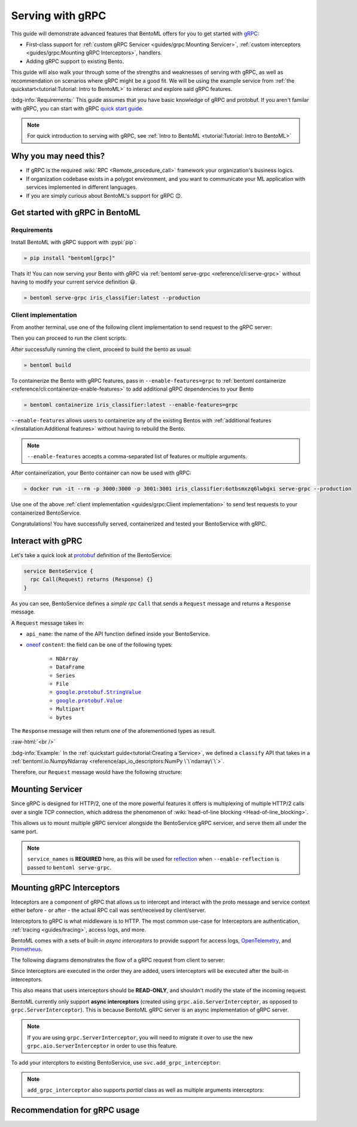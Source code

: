 =================
Serving with gRPC
=================

This guide will demonstrate advanced features that BentoML offers for you to get started
with `gRPC <https://grpc.io/>`_:

- First-class support for :ref:`custom gRPC Servicer <guides/grpc:Mounting Servicer>`, :ref:`custom interceptors <guides/grpc:Mounting gRPC Interceptors>`, handlers.
- Adding gRPC support to existing Bento.

This guide will also walk your through some of the strengths and weaknesses of serving with gRPC, as well as
recommendation on scenarios where gRPC might be a good fit. We will be using the example service from :ref:`the quickstart<tutorial:Tutorial: Intro to BentoML>` to interact and explore said gRPC features.

:bdg-info:`Requirements:` This guide assumes that you have basic knowledge of gRPC and protobuf. If you aren't
familar with gRPC, you can start with gRPC `quick start guide <https://grpc.io/docs/languages/python/quickstart/>`_.

.. note::

   For quick introduction to serving with gRPC, see :ref:`Intro to BentoML <tutorial:Tutorial: Intro to BentoML>`

Why you may need this?
----------------------

- If gRPC is the required :wiki:`RPC <Remote_procedure_call>` framework your
  organization's business logics.
- If organization codebase exists in a polygot environment, and you want to communicate your ML application
  with services implemented in different languages.
- If you are simply curious about BentoML's support for gRPC 😊.

Get started with gRPC in BentoML
--------------------------------

Requirements
~~~~~~~~~~~~

Install BentoML with gRPC support with :pypi:`pip`:

.. code-block:: bash

   » pip install "bentoml[grpc]"

Thats it! You can now serving your Bento with gRPC via :ref:`bentoml serve-grpc <reference/cli:serve-grpc>` without having to modify your current service definition 😃.

.. code-block:: bash

   » bentoml serve-grpc iris_classifier:latest --production

Client implementation
~~~~~~~~~~~~~~~~~~~~~

From another terminal, use one of the following client implementation to send request to the
gRPC server:

.. tab-set::

   .. tab-item:: Python
      :sync: python

      .. code-block:: python
         :caption: `client.py`

         if __name__ == "__main__":
            import asyncio

            import grpc

            from bentoml.grpc.utils import import_generated_stubs

            pb, services = import_generated_stubs()
            async def run():
               async with grpc.aio.insecure_channel("localhost:3000") as channel:
                     stub = services.BentoServiceStub(channel)
                     req = stub.Call(
                        request=pb.Request(
                           api_name="predict",
                           ndarray=pb.NDArray(
                                 dtype=pb.NDArray.DTYPE_FLOAT,
                                 shape=(1, 4),
                                 float_values=[5.9, 3, 5.1, 1.8],
                           ),
                        )
                     )
               print(req)

            asyncio.run(run())

   .. tab-item:: Go
      :sync: golang

      .. code-block:: go
         :caption: `client.go`

         package client

         import (
            "context"
            "fmt"
            "time"

            pb "bentoml/grpc/v1alpha1"

            "google.golang.org/grpc"
            "google.golang.org/grpc/credentials/insecure"
         )

         var opts []grpc.DialOption

         const serverAddr = "localhost:3000"

         func main() {
            opts = append(opts, grpc.WithTransportCredentials(insecure.NewCredentials()))
            conn, err := grpc.Dial(serverAddr, opts...)
            if err != nil {
               panic(err)
            }
            defer conn.Close()
            ctx, cancel := context.WithTimeout(context.Background(), 10*time.Second)
            defer cancel()

            client := pb.NewBentoServiceClient(conn)

            resp, err := client.Call(ctx, &pb.Request{ApiName: "predict", Content: &pb.Request_Ndarray{Ndarray: &pb.NDArray{Dtype: *pb.NDArray_DTYPE_FLOAT.Enum(), Shape: []int32{1, 4}, FloatValues: []float32{3.5, 2.4, 7.8, 5.1}}}})
            if err != nil {
               panic(err)
            }
            fmt.Print(resp)
         }

   .. tab-item:: C++
      :sync: cpp

      .. code-block:: cpp
         :caption: `client.cpp`

         #include <array>
         #include <iostream>
         #include <memory>
         #include <mutex>
         #include <string>
         #include <vector>

         #include <grpc/grpc.h>
         #include <grpcpp/channel.h>
         #include <grpcpp/client_context.h>
         #include <grpcpp/create_channel.h>
         #include <grpcpp/grpcpp.h>
         #include <grpcpp/security/credentials.h>

         #include "bentoml/grpc/v1alpha1/service.grpc.pb.h"
         #include "bentoml/grpc/v1alpha1/service.pb.h"

         using bentoml::grpc::v1alpha1::BentoService;
         using bentoml::grpc::v1alpha1::NDArray;
         using bentoml::grpc::v1alpha1::Request;
         using bentoml::grpc::v1alpha1::Response;
         using grpc::Channel;
         using grpc::ClientAsyncResponseReader;
         using grpc::ClientContext;
         using grpc::CompletionQueue;
         using grpc::Status;

         int main(int argc, char **argv) {
             auto stubs = BentoService::NewStub(grpc::CreateChannel(
                   "localhost:3000", grpc::InsecureChannelCredentials()));
             std::vector<float> data = {3.5, 2.4, 7.8, 5.1};
             std::vector<int> shape = {1, 4};

             Request request;
             request.set_api_name("predict");

             NDArray *ndarray = request.mutable_ndarray();
             ndarray->mutable_shape()->Assign(shape.begin(), shape.end());
             ndarray->mutable_float_values()->Assign(data.begin(), data.end());

             Response resp;
             ClientContext context;

             // Storage for the status of the RPC upon completion.
             Status status = stubs->Call(&context, request, &resp);

             // Act upon the status of the actual RPC.
             if (!status.ok()) {
                std::cout << status.error_code() << ": " << status.error_message()
                         << std::endl;
                return 1;
             }
             if (!resp.has_ndarray()) {
                std::cout << "Currently only accept output as NDArray." << std::endl;
                return 1;
             }
             std::cout << "response byte size: " << resp.ndarray().ByteSizeLong()
                         << std::endl;
         }


Then you can proceed to run the client scripts:

.. tab-set::

   .. tab-item:: Python
      :sync: python

      .. code-block:: bash

         » python -m client

   .. tab-item:: Go
      :sync: golang

      .. code-block:: bash

         » go run ./client.go

   .. tab-item:: C++
      :sync: cpp

      To compile C++ client, we need to somehow include the protobuf and gRPC C++
      headers and use either clangd, g++ or `bazel <https://bazel.build/>`_ to compile
      the binary.

      Since this is outside of the scope of this guide, we will leave the details on how to
      compile the C++ client to the reader. Below is a gist of how one can use
      Bazel to compile the C++ client for those who are interested:

      .. dropdown:: Bazel instruction

         After installing bazel, define a ``WORKSPACE`` file in the same directory as
         ``client.cpp``:

         .. dropdown:: ``WORKSPACE``

            .. code-block:: python

               workspace(name = "client")

               load("@bazel_tools//tools/build_defs/repo:http.bzl", "http_archive")

               http_archive(
                  name = "rules_proto",
                  sha256 = "e017528fd1c91c5a33f15493e3a398181a9e821a804eb7ff5acdd1d2d6c2b18d",
                  strip_prefix = "rules_proto-4.0.0-3.20.0",
                  urls = [
                     "https://github.com/bazelbuild/rules_proto/archive/refs/tags/4.0.0-3.20.0.tar.gz",
                  ],
               )
               http_archive(
                  name = "rules_proto_grpc",
                  sha256 = "507e38c8d95c7efa4f3b1c0595a8e8f139c885cb41a76cab7e20e4e67ae87731",
                  strip_prefix = "rules_proto_grpc-4.1.1",
                  urls = ["https://github.com/rules-proto-grpc/rules_proto_grpc/archive/4.1.1.tar.gz"],
               )

               load("@rules_proto//proto:repositories.bzl", "rules_proto_dependencies", "rules_proto_toolchains")
               load("@rules_proto_grpc//:repositories.bzl", "rules_proto_grpc_repos", "rules_proto_grpc_toolchains")

               rules_proto_grpc_toolchains()
               rules_proto_grpc_repos()
               rules_proto_dependencies()
               rules_proto_toolchains()

         Then follow by defining a ``BUILD`` file:

         .. dropdown:: ``BUILD``

            .. code-block:: python

               load("@rules_proto//proto:defs.bzl", "proto_library")
               load("@rules_proto_grpc//cpp:defs.bzl", "cc_grpc_library", "cc_proto_library")

               proto_library(
                  name = "service_proto",
                  srcs = ["bentoml/grpc/v1alpha1/service.proto"],
                  deps = ["@com_google_protobuf//:struct_proto", "@com_google_protobuf//:wrappers_proto"]
               )

               cc_proto_library(
                  name = "service_cc",
                  protos = [":service_proto"],
               )

               cc_grpc_library(
                  name = "service_cc_grpc",
                  protos = [":service_proto"],
                  deps = [":service_cc"],
               )

               cc_binary(
                  name = "client_cc",
                  srcs = ["client.cc"],
                  deps = [
                     ":service_cc_grpc",
                     "@com_github_grpc_grpc//:grpc++",
                  ],
               )

         Proceed then to run the client:

         .. code-block:: bash

            » bazel run :client_cc

After successfully running the client, proceed to build the bento as usual:

.. code-block:: bash

   » bentoml build


To containerize the Bento with gRPC features, pass in ``--enable-features=grpc`` to
:ref:`bentoml containerize <reference/cli:containerize-enable-features>` to add additional gRPC
dependencies to your Bento

.. code-block:: bash

   » bentoml containerize iris_classifier:latest --enable-features=grpc

``--enable-features`` allows users to containerize any of the existing Bentos with :ref:`additional features </installation:Additional features>` without having to rebuild the Bento.

.. note::

   ``--enable-features`` accepts a comma-separated list of features or multiple arguments.

After containerization, your Bento container can now be used with gRPC:

.. code-block:: bash

   » docker run -it --rm -p 3000:3000 -p 3001:3001 iris_classifier:6otbsmxzq6lwbgxi serve-grpc --production

Use one of the above :ref:`client implementation <guides/grpc:Client implementation>` to
send test requests to your containerized BentoService.

Congratulations! You have successfully served, containerized and tested your BentoService with gRPC.

Interact with gPRC
------------------

Let's take a quick look at `protobuf <https://developers.google.com/protocol-buffers/>`_  definition of the BentoService:

.. code-block:: protobuf

   service BentoService {
     rpc Call(Request) returns (Response) {}
   }

.. dropdown:: `Expands for current protobuf definition.`
   :icon: code

   .. tab-set::

      .. tab-item:: v1alpha1

         .. literalinclude:: ../../../bentoml/grpc/v1alpha1/service.proto
            :language: protobuf

As you can see, BentoService defines a `simple rpc` ``Call`` that sends a ``Request`` message and returns a ``Response`` message.

A ``Request`` message takes in:

* ``api_name``: the name of the API function defined inside your BentoService. 
* `oneof <https://developers.google.com/protocol-buffers/docs/proto3#oneof>`_ ``content``: the field can be one of the following types:

   * ``NDArray``
   * ``DataFrame``
   * ``Series``
   * ``File``
   * |google_protobuf_string_value|_
   * |google_protobuf_value|_
   * ``Multipart``
   * ``bytes``

.. _google_protobuf_value: https://developers.google.com/protocol-buffers/docs/reference/google.protobuf#google.protobuf.Value

.. |google_protobuf_value| replace:: ``google.protobuf.Value``

.. _google_protobuf_string_value: https://developers.google.com/protocol-buffers/docs/reference/google.protobuf#stringvalue

.. |google_protobuf_string_value| replace:: ``google.protobuf.StringValue``

The ``Response`` message will then return one of the aforementioned types as result.

:raw-html:`<br />`

:bdg-info:`Example:` In the :ref:`quickstart guide<tutorial:Creating a Service>`, we defined a ``classify`` API that takes in a :ref:`bentoml.io.NumpyNdarray <reference/api_io_descriptors:NumPy \`\`ndarray\`\`>`.

Therefore, our ``Request`` message would have the following structure:

.. tab-set::

   .. tab-item:: Python
      :sync: python

      .. code-block:: python

         req = pb.Request(
            api_name="predict",
            ndarray=pb.NDArray(
               dtype=pb.NDArray.DTYPE_FLOAT, shape=(1, 4), float_values=[5.9, 3, 5.1, 1.8]
            ),
         )

   .. tab-item:: Go
      :sync: golang

      .. code-block:: go

         req := &pb.Request{
            ApiName: "predict",
            Content: &pb.Request_Ndarray{
               Ndarray: &pb.NDArray{
                  Dtype: *pb.NDArray_DTYPE_FLOAT.Enum(),
                  Shape: []int32{1, 4},
                  FloatValues: []float32{3.5, 2.4, 7.8, 5.1}
               }
            }
         }

   .. tab-item:: C++
      :sync: cpp

      .. code-block:: cpp

         #include "bentoml/grpc/v1alpha1/service.pb.h"

         using bentoml::grpc::v1alpha1::BentoService;
         using bentoml::grpc::v1alpha1::NDArray;
         using bentoml::grpc::v1alpha1::Request;

         std::vector<float> data = {3.5, 2.4, 7.8, 5.1};
         std::vector<int> shape = {1, 4};

         Request request;
         request.set_api_name("predict");

         NDArray *ndarray = request.mutable_ndarray();
         ndarray->mutable_shape()->Assign(shape.begin(), shape.end());
         ndarray->mutable_float_values()->Assign(data.begin(), data.end());

Mounting Servicer
-----------------

Since gRPC is designed for HTTP/2, one of the more powerful features it offers is
multiplexing of multiple HTTP/2 calls over a single TCP connection, which address the
phenomenon of :wiki:`head-of-line blocking <Head-of-line_blocking>`.

This allows us to mount multiple gRPC servicer alongside the BentoService gRPC servicer,
and serve them all under the same port.

.. code-block:: python
   :caption: `service.py`
   :emphasize-lines: 13

   import route_guide_pb2
   import route_guide_pb2_grpc
   from servicer_impl import RouteGuideServicer

   svc = bentoml.Service("iris_classifier", runners=[iris_clf_runner])

   services_name = [
       v.full_name for v in route_guide_pb2.DESCRIPTOR.services_by_name.values()
   ]
   svc.mount_grpc_servicer(
       RouteGuideServicer,
       add_servicer_fn=add_RouteGuideServicer_to_server,
       service_names=services_name,
   )

.. note::

   ``service_names`` is **REQUIRED** here, as this will be used for `reflection <https://github.com/grpc/grpc/blob/master/doc/server-reflection.md>`_
   when ``--enable-reflection`` is passed to ``bentoml serve-grpc``.

Mounting gRPC Interceptors
--------------------------

Inteceptors are a component of gRPC that allows us to intercept and interact with the
proto message and service context either before - or after - the actual RPC call was
sent/received by client/server.

Interceptors to gRPC is what middleware is to HTTP. The most common use-case for Interceptors
are authentication, :ref:`tracing <guides/tracing>`, access logs, and more.

BentoML comes with a sets of built-in *async interceptors* to provide support for access logs,
`OpenTelemetry <https://opentelemetry.io/>`_, and `Prometheus <https://prometheus.io/>`_.

The following diagrams demonstrates the flow of a gRPC request from client to server:

.. image:: /_static/img/interceptor-flow.svg
   :alt: Interceptor Flow

Since Interceptors are executed in the order they are added, users interceptors will be executed after the built-in interceptors.

This also means that users interceptors should be **READ-ONLY**, and shouldn't modify the state of the
incoming request.

BentoML currently only support **async interceptors** (created using
``grpc.aio.ServerInterceptor``, as opposed to ``grpc.ServerInterceptor``). This is
because BentoML gRPC server is an async implementation of gRPC server.

.. note::

   If you are using ``grpc.ServerInterceptor``, you will need to migrate it over
   to use the new ``grpc.aio.ServerInterceptor`` in order to use this feature.

To add your intercptors to existing BentoService, use ``svc.add_grpc_interceptor``:

.. code-block:: Python
   :caption: `service.py`

   svc.add_grpc_interceptor(MyInterceptor)

.. note::

   ``add_grpc_interceptor`` also supports `partial` class as well as multiple arguments
   interceptors:

   .. tab-set::

      .. tab-item:: multiple arugments

         .. code-block:: Python

            svc.add_grpc_interceptor(MyInterceptor, arg1="foo", arg2="bar")

      .. tab-item:: partial

         .. code-block:: Python

            from functools import partial

            svc.add_grpc_interceptor(partial(MyInterceptor, arg1="foo", arg2="bar"))


Recommendation for gRPC usage
-----------------------------


